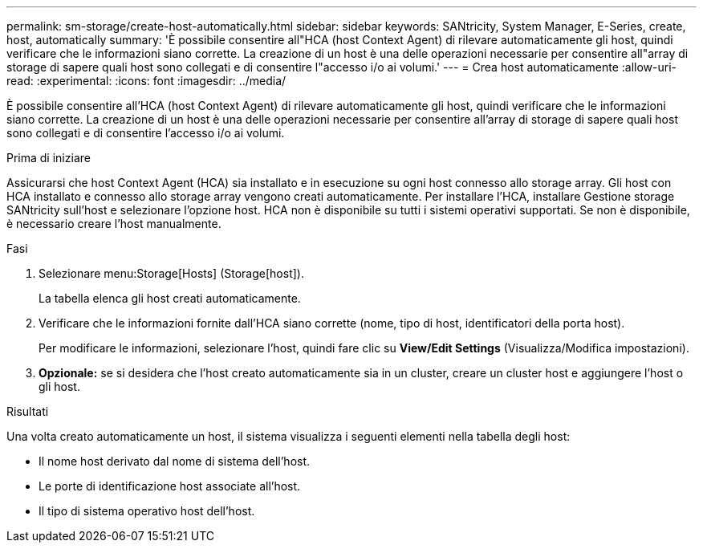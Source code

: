 ---
permalink: sm-storage/create-host-automatically.html 
sidebar: sidebar 
keywords: SANtricity, System Manager, E-Series, create, host, automatically 
summary: 'È possibile consentire all"HCA (host Context Agent) di rilevare automaticamente gli host, quindi verificare che le informazioni siano corrette. La creazione di un host è una delle operazioni necessarie per consentire all"array di storage di sapere quali host sono collegati e di consentire l"accesso i/o ai volumi.' 
---
= Crea host automaticamente
:allow-uri-read: 
:experimental: 
:icons: font
:imagesdir: ../media/


[role="lead"]
È possibile consentire all'HCA (host Context Agent) di rilevare automaticamente gli host, quindi verificare che le informazioni siano corrette. La creazione di un host è una delle operazioni necessarie per consentire all'array di storage di sapere quali host sono collegati e di consentire l'accesso i/o ai volumi.

.Prima di iniziare
Assicurarsi che host Context Agent (HCA) sia installato e in esecuzione su ogni host connesso allo storage array. Gli host con HCA installato e connesso allo storage array vengono creati automaticamente. Per installare l'HCA, installare Gestione storage SANtricity sull'host e selezionare l'opzione host. HCA non è disponibile su tutti i sistemi operativi supportati. Se non è disponibile, è necessario creare l'host manualmente.

.Fasi
. Selezionare menu:Storage[Hosts] (Storage[host]).
+
La tabella elenca gli host creati automaticamente.

. Verificare che le informazioni fornite dall'HCA siano corrette (nome, tipo di host, identificatori della porta host).
+
Per modificare le informazioni, selezionare l'host, quindi fare clic su *View/Edit Settings* (Visualizza/Modifica impostazioni).

. *Opzionale:* se si desidera che l'host creato automaticamente sia in un cluster, creare un cluster host e aggiungere l'host o gli host.


.Risultati
Una volta creato automaticamente un host, il sistema visualizza i seguenti elementi nella tabella degli host:

* Il nome host derivato dal nome di sistema dell'host.
* Le porte di identificazione host associate all'host.
* Il tipo di sistema operativo host dell'host.

